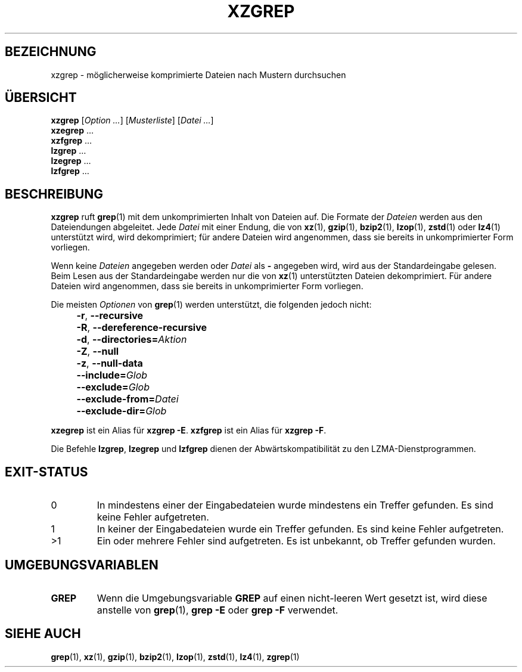 .\" SPDX-License-Identifier: 0BSD
.\"
.\" Authors: Lasse Collin
.\"          Jia Tan
.\"
.\" German translation for xz-man.
.\" Mario Blättermann <mario.blaettermann@gmail.com>, 2015, 2019-2020, 2022-2024.
.\"
.\" (Note that this file is not based on gzip's zgrep.1.)
.\"
.\"*******************************************************************
.\"
.\" This file was generated with po4a. Translate the source file.
.\"
.\"*******************************************************************
.TH XZGREP 1 "13. Februar 2024" Tukaani XZ\-Dienstprogramme
.SH BEZEICHNUNG
xzgrep \- möglicherweise komprimierte Dateien nach Mustern durchsuchen
.
.SH ÜBERSICHT
\fBxzgrep\fP [\fIOption …\fP] [\fIMusterliste\fP] [\fIDatei …\fP]
.br
\fBxzegrep\fP …
.br
\fBxzfgrep\fP …
.br
\fBlzgrep\fP …
.br
\fBlzegrep\fP …
.br
\fBlzfgrep\fP …
.
.SH BESCHREIBUNG
\fBxzgrep\fP ruft \fBgrep\fP(1) mit dem unkomprimierten Inhalt von Dateien
auf. Die Formate der \fIDateien\fP werden aus den Dateiendungen
abgeleitet. Jede \fIDatei\fP mit einer Endung, die von \fBxz\fP(1), \fBgzip\fP(1),
\fBbzip2\fP(1), \fBlzop\fP(1), \fBzstd\fP(1) oder \fBlz4\fP(1) unterstützt wird, wird
dekomprimiert; für andere Dateien wird angenommen, dass sie bereits in
unkomprimierter Form vorliegen.
.PP
Wenn keine \fIDateien\fP angegeben werden oder \fIDatei\fP als \fB\-\fP angegeben
wird, wird aus der Standardeingabe gelesen. Beim Lesen aus der
Standardeingabe werden nur die von \fBxz\fP(1) unterstützten Dateien
dekomprimiert. Für andere Dateien wird angenommen, dass sie bereits in
unkomprimierter Form vorliegen.
.PP
Die meisten \fIOptionen\fP von \fBgrep\fP(1) werden unterstützt, die folgenden
jedoch nicht:
.IP "" 4
\fB\-r\fP, \fB\-\-recursive\fP
.IP "" 4
\fB\-R\fP, \fB\-\-dereference\-recursive\fP
.IP "" 4
\fB\-d\fP, \fB\-\-directories=\fP\fIAktion\fP
.IP "" 4
\fB\-Z\fP, \fB\-\-null\fP
.IP "" 4
\fB\-z\fP, \fB\-\-null\-data\fP
.IP "" 4
\fB\-\-include=\fP\fIGlob\fP
.IP "" 4
\fB\-\-exclude=\fP\fIGlob\fP
.IP "" 4
\fB\-\-exclude\-from=\fP\fIDatei\fP
.IP "" 4
\fB\-\-exclude\-dir=\fP\fIGlob\fP
.PP
\fBxzegrep\fP ist ein Alias für \fBxzgrep \-E\fP.  \fBxzfgrep\fP ist ein Alias für
\fBxzgrep \-F\fP.
.PP
Die Befehle \fBlzgrep\fP, \fBlzegrep\fP und \fBlzfgrep\fP dienen der
Abwärtskompatibilität zu den LZMA\-Dienstprogrammen.
.
.SH EXIT\-STATUS
.TP 
0
In mindestens einer der Eingabedateien wurde mindestens ein Treffer
gefunden. Es sind keine Fehler aufgetreten.
.TP 
1
In keiner der Eingabedateien wurde ein Treffer gefunden. Es sind keine
Fehler aufgetreten.
.TP 
>1
Ein oder mehrere Fehler sind aufgetreten. Es ist unbekannt, ob Treffer
gefunden wurden.
.
.SH UMGEBUNGSVARIABLEN
.TP 
\fBGREP\fP
Wenn die Umgebungsvariable \fBGREP\fP auf einen nicht\-leeren Wert gesetzt ist,
wird diese anstelle von \fBgrep\fP(1), \fBgrep \-E\fP oder \fBgrep \-F\fP verwendet.
.
.SH "SIEHE AUCH"
\fBgrep\fP(1), \fBxz\fP(1), \fBgzip\fP(1), \fBbzip2\fP(1), \fBlzop\fP(1), \fBzstd\fP(1),
\fBlz4\fP(1), \fBzgrep\fP(1)
